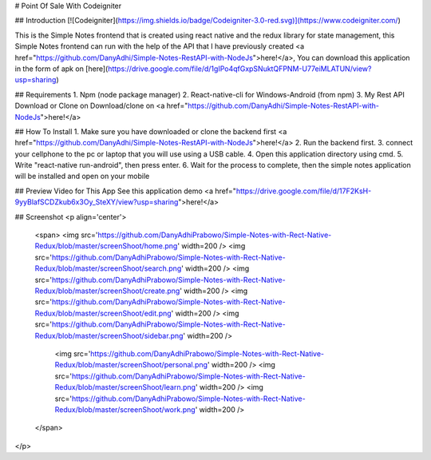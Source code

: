 # Point Of Sale With Codeigniter

## Introduction
[![Codeigniter](https://img.shields.io/badge/Codeigniter-3.0-red.svg)](https://www.codeigniter.com/)

This is the Simple Notes frontend that is created using react native and the redux library for state management, this Simple Notes frontend can run with the help of the API that I have previously created <a href="https://github.com/DanyAdhi/Simple-Notes-RestAPI-with-NodeJs">here!</a>, You can download this application in the form of apk on [here](https://drive.google.com/file/d/1gIPo4qfGxpSNuktQFPNM-U77eiMLATUN/view?usp=sharing)

## Requirements
1. Npm (node package manager)
2. React-native-cli for Windows-Android (from npm)
3. My Rest API Download or Clone on Download/clone on <a href="https://github.com/DanyAdhi/Simple-Notes-RestAPI-with-NodeJs">here!</a>

## How To Install
1. Make sure you have downloaded or clone the backend first <a href="https://github.com/DanyAdhi/Simple-Notes-RestAPI-with-NodeJs">here!</a>
2. Run the backend first.
3. connect your cellphone to the pc or laptop that you will use using a USB cable.
4. Open this application directory using cmd.
5. Write "react-native run-android", then press enter.
6. Wait for the process to complete, then the simple notes application will be installed and open on your mobile

## Preview Video for This App
See this application demo <a href="https://drive.google.com/file/d/17F2KsH-9yyBlafSCDZkub6x3Oy_SteXY/view?usp=sharing">here!</a>

## Screenshot
<p align='center'>
  <span>
  <img src='https://github.com/DanyAdhiPrabowo/Simple-Notes-with-Rect-Native-Redux/blob/master/screenShoot/home.png' width=200 />
  <img src='https://github.com/DanyAdhiPrabowo/Simple-Notes-with-Rect-Native-Redux/blob/master/screenShoot/search.png' width=200 />
  <img src='https://github.com/DanyAdhiPrabowo/Simple-Notes-with-Rect-Native-Redux/blob/master/screenShoot/create.png' width=200 />
  <img src='https://github.com/DanyAdhiPrabowo/Simple-Notes-with-Rect-Native-Redux/blob/master/screenShoot/edit.png' width=200 />
  <img src='https://github.com/DanyAdhiPrabowo/Simple-Notes-with-Rect-Native-Redux/blob/master/screenShoot/sidebar.png' width=200 />
    <img src='https://github.com/DanyAdhiPrabowo/Simple-Notes-with-Rect-Native-Redux/blob/master/screenShoot/personal.png' width=200 />
    <img src='https://github.com/DanyAdhiPrabowo/Simple-Notes-with-Rect-Native-Redux/blob/master/screenShoot/learn.png' width=200 />
    <img src='https://github.com/DanyAdhiPrabowo/Simple-Notes-with-Rect-Native-Redux/blob/master/screenShoot/work.png' width=200 />
  </span>
</p>
